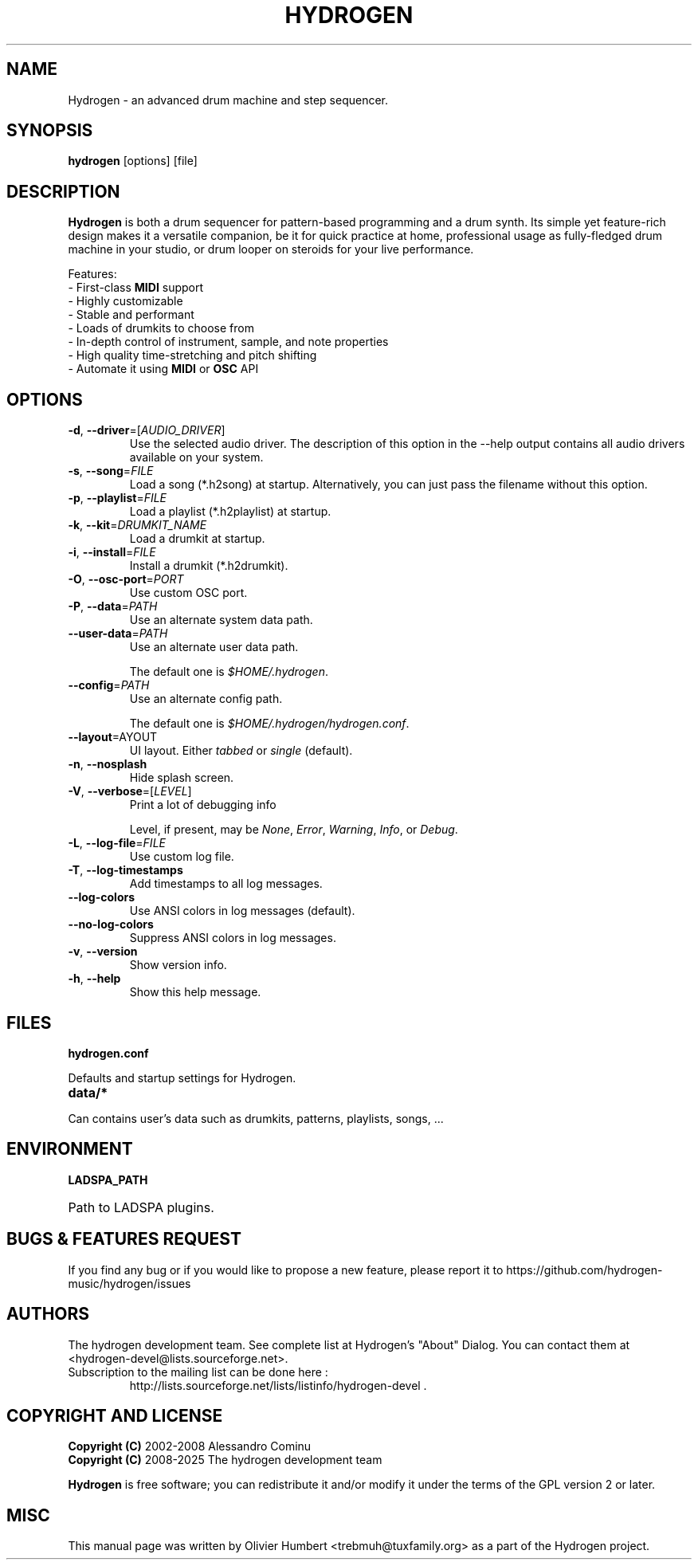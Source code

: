 .TH HYDROGEN "1" "July 29, 2025" "Hydrogen 1.2.6" "User Commands"
.SH NAME
Hydrogen \- an advanced drum machine and step sequencer.
.SH SYNOPSIS
.PP
.B hydrogen
[options] [file]
.SH DESCRIPTION
.PP
\fBHydrogen\fR is both a drum sequencer for pattern-based programming and a drum
synth. Its simple yet feature-rich design makes it a versatile companion, be it
for quick practice at home, professional usage as fully-fledged drum machine in
your studio, or drum looper on steroids for your live performance.
.PP
Features:
.br
- First-class \fBMIDI\fR support
.br
- Highly customizable
.br
- Stable and performant
.br
- Loads of drumkits to choose from
.br
- In-depth control of instrument, sample, and note properties
.br
- High quality time-stretching and pitch shifting
.br
- Automate it using \fBMIDI\fR or \fBOSC\fR API
.SH OPTIONS
.TP
\fB\-d\fR, \fB\-\-driver\fR=[\fIAUDIO_DRIVER\fR]
Use the selected audio driver. The description of this option in the -\-help output contains all audio
drivers available on your system.
.TP
\fB\-s\fR, \fB\-\-song\fR=\fIFILE\fR
Load a song (*.h2song) at startup. Alternatively, you can just pass the filename without this option.
.TP
\fB\-p\fR, \fB\-\-playlist\fR=\fIFILE\fR
Load a playlist (*.h2playlist) at startup.
.TP
\fB\-k\fR, \fB\-\-kit\fR=\fIDRUMKIT_NAME\fR
Load a drumkit at startup.
.TP
\fB\-i\fR, \fB\-\-install\fR=\fIFILE\fR
Install a drumkit (*.h2drumkit).
.TP
\fB\-O\fR, \fB\-\-osc\-port\fR=\fIPORT\fR
Use custom OSC port.
.TP
\fB\-P\fR, \fB\-\-data\fR=\fIPATH\fR
Use an alternate system data path.
.TP
\fB\-\-user\-data\fR=\fIPATH\fR
Use an alternate user data path.
.IP
The default one is \fI$HOME/.hydrogen\fR.
.TP
\fB\-\-config\fR=\fIPATH\fR
Use an alternate config path.
.IP
The default one is \fI$HOME/.hydrogen/hydrogen.conf\fR.
.TP
\fB\-\-layout\fR=\fLAYOUT\fR
UI layout. Either \fItabbed\fR or \fIsingle\fR (default).
.TP
\fB\-n\fR, \fB\-\-nosplash\fR
Hide splash screen.
.TP
\fB\-V\fR, \fB\-\-verbose\fR=[\fILEVEL\fR]
Print a lot of debugging info
.IP
Level, if present, may be \fINone\fR, \fIError\fR, \fIWarning\fR, \fIInfo\fR, or \fIDebug\fR.
.TP
\fB\-L\fR, \fB\-\-log\-file\fR=\fIFILE\fR
Use custom log file.
.TP
\fB\-T\fR, \fB\-\-log\-timestamps\fR
Add timestamps to all log messages.
.TP
\fB\-\-log\-colors\fR
Use ANSI colors in log messages (default).
.TP
\fB\-\-no\-log\-colors\fR
Suppress ANSI colors in log messages.
.TP
\fB\-v\fR, \fB\-\-version\fR
Show version info.
.TP
\fB\-h\fR, \fB\-\-help\fR
Show this help message.
.SH FILES
.TP
.B hydrogen.conf
.PP
Defaults and startup settings for Hydrogen.
.TP
.B data/*
.PP
Can contains user's data such as drumkits, patterns, playlists, songs, ...
.SH ENVIRONMENT
.PP
.B LADSPA_PATH
.HP 
Path to LADSPA plugins.
.SH BUGS & FEATURES REQUEST
.PP
If you find any bug or if you would like to propose a new feature, please report it to https://github.com/hydrogen-music/hydrogen/issues
.SH AUTHORS
.PP
The hydrogen development team. See complete list at Hydrogen's "About" Dialog. You can contact them at <hydrogen-devel@lists.sourceforge.net>.
.TP
Subscription to the mailing list can be done here :
.br
http://lists.sourceforge.net/lists/listinfo/hydrogen-devel .
.SH COPYRIGHT AND LICENSE
\fBCopyright (C)\fR 2002\-2008 Alessandro Cominu
.br
\fBCopyright (C)\fR 2008\-2025 The hydrogen development team
.PP
\fBHydrogen\fR is free software; you can redistribute it and/or modify it under the terms of the GPL version 2 or later.
.SH MISC
This manual page was written by Olivier Humbert <trebmuh@tuxfamily.org> as a part of the Hydrogen project.
